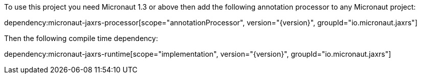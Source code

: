 To use this project you need Micronaut 1.3 or above then add the following annotation processor to any Micronaut project:

dependency:micronaut-jaxrs-processor[scope="annotationProcessor", version="{version}", groupId="io.micronaut.jaxrs"]

Then the following compile time dependency:

dependency:micronaut-jaxrs-runtime[scope="implementation", version="{version}", groupId="io.micronaut.jaxrs"]
